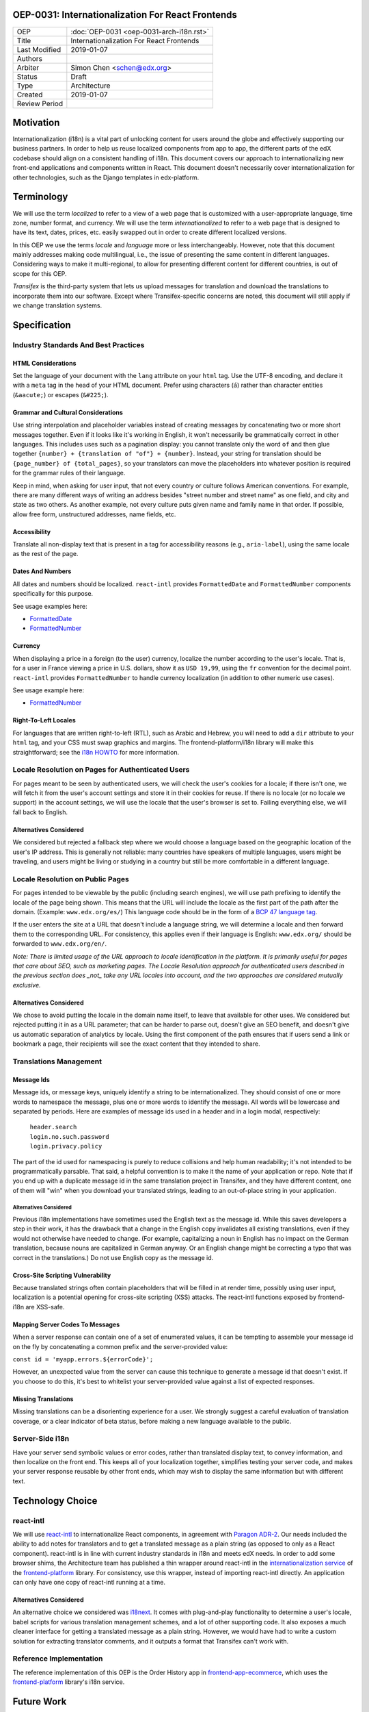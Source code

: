 ###################################################
OEP-0031: Internationalization For React Frontends
###################################################

.. list-table::

   * - OEP
     - :doc:`OEP-0031 <oep-0031-arch-i18n.rst>`
   * - Title
     - Internationalization For React Frontends
   * - Last Modified
     - 2019-01-07
   * - Authors
     -
   * - Arbiter
     - Simon Chen <schen@edx.org>
   * - Status
     - Draft
   * - Type
     - Architecture
   * - Created
     - 2019-01-07
   * - Review Period
     -

.. contents::
   :local:
   :depth: 3

##########
Motivation
##########

Internationalization (i18n) is a vital part of unlocking content for users around the globe and effectively supporting our business partners. In order to help us reuse localized components from app to app, the different parts of the edX codebase should align on a consistent handling of i18n. This document covers our approach to internationalizing new front-end applications and components written in React. This document doesn't necessarily cover internationalization for other technologies, such as the Django templates in edx-platform.

###########
Terminology
###########

We will use the term *localized* to refer to a view of a web page that is customized with a user-appropriate language, time zone, number format, and currency. We will use the term *internationalized* to refer to a web page that is designed to have its text, dates, prices, etc. easily swapped out in order to create different localized versions.

In this OEP we use the terms *locale* and *language* more or less interchangeably. However, note that this document mainly addresses making code multilingual, i.e., the issue of presenting the same content in different languages. Considering ways to make it multi-regional, to allow for presenting different content for different countries, is out of scope for this OEP.

*Transifex* is the third-party system that lets us upload messages for translation and download the translations to incorporate them into our software. Except where Transifex-specific concerns are noted, this document will still apply if we change translation systems.

#############
Specification
#############

*************************************
Industry Standards And Best Practices
*************************************

HTML Considerations
===================

Set the language of your document with the ``lang`` attribute on your ``html`` tag. Use the UTF-8 encoding, and declare it with a ``meta`` tag in the head of your HTML document. Prefer using characters (``á``) rather than character entities (``&aacute;``) or escapes (``&#225;``).

Grammar and Cultural Considerations
===================================

Use string interpolation and placeholder variables instead of creating messages by concatenating two or more short messages together. Even if it looks like it's working in English, it won't necessarily be grammatically correct in other languages. This includes uses such as a pagination display: you cannot translate only the word ``of`` and then glue together ``{number} + {translation of "of"} + {number}``. Instead, your string for translation should be ``{page_number} of {total_pages}``, so your translators can move the placeholders into whatever position is required for the grammar rules of their language.

Keep in mind, when asking for user input, that not every country or culture follows American conventions. For example, there are many different ways of writing an address besides "street number and street name" as one field, and city and state as two others. As another example, not every culture puts given name and family name in that order. If possible, allow free form, unstructured addresses, name fields, etc.

Accessibility
=============

Translate all non-display text that is present in a tag for accessibility reasons (e.g., ``aria-label``), using the same locale as the rest of the page.

Dates And Numbers
=================

All dates and numbers should be localized.  ``react-intl`` provides ``FormattedDate`` and ``FormattedNumber`` components specifically for this purpose.

See usage examples here:

- `FormattedDate <https://lokalise.com/blog/react-i18n-intl/#FormattedDate>`_
- `FormattedNumber <https://lokalise.com/blog/react-i18n-intl/#Numbers_and_currency_formatting_in_React_i18n>`_

Currency
========

When displaying a price in a foreign (to the user) currency, localize the number according to the user's locale. That is, for a user in France viewing a price in U.S. dollars, show it as ``USD 19,99``, using the ``fr`` convention for the decimal point.  ``react-intl`` provides ``FormattedNumber`` to handle currency localization (in addition to other numeric use cases).

See usage example here:

- `FormattedNumber <https://lokalise.com/blog/react-i18n-intl/#Numbers_and_currency_formatting_in_React_i18n>`_

Right-To-Left Locales
=====================

For languages that are written right-to-left (RTL), such as Arabic and Hebrew, you will need to add a ``dir`` attribute to your ``html`` tag, and your CSS must swap graphics and margins. The frontend-platform/i18n library will make this straightforward; see the `i18n HOWTO <https://github.com/edx/frontend-platform/blob/master/docs/how_tos/i18n.rst>`_ for more information.

**************************************************
Locale Resolution on Pages for Authenticated Users
**************************************************

For pages meant to be seen by authenticated users, we will check the user's cookies for a locale; if there isn't one, we will fetch it from the user's account settings and store it in their cookies for reuse. If there is no locale (or no locale we support) in the account settings, we will use the locale that the user's browser is set to. Failing everything else, we will fall back to English.

Alternatives Considered
=======================

We considered but rejected a fallback step where we would choose a language based on the geographic location of the user's IP address. This is generally not reliable: many countries have speakers of multiple languages, users might be traveling, and users might be living or studying in a country but still be more comfortable in a different language.

*********************************
Locale Resolution on Public Pages
*********************************

For pages intended to be viewable by the public (including search engines), we will use path prefixing to identify the locale of the page being shown. This means that the URL will include the locale as the first part of the path after the domain. (Example: ``www.edx.org/es/``) This language code should be in the form of a `BCP 47 language tag <http://tools.ietf.org/html/rfc5646>`_.

If the user enters the site at a URL that doesn't include a language string, we will determine a locale and then forward them to the corresponding URL. For consistency, this applies even if their language is English: ``www.edx.org/`` should be forwarded to ``www.edx.org/en/``.

*Note: There is limited usage of the URL approach to locale identification in the platform.  It is primarily useful for pages that care about SEO, such as marketing pages.  The Locale Resolution approach for authenticated users described in the previous section does _not_ take any URL locales into account, and the two approaches are considered mutually exclusive.*

Alternatives Considered
=======================

We chose to avoid putting the locale in the domain name itself, to leave that available for other uses. We considered but rejected putting it in as a URL parameter; that can be harder to parse out, doesn't give an SEO benefit, and doesn't give us automatic separation of analytics by locale. Using the first component of the path ensures that if users send a link or bookmark a page, their recipients will see the exact content that they intended to share.

***********************
Translations Management
***********************

Message Ids
===========

Message ids, or message keys, uniquely identify a string to be internationalized. They should consist of one or more words to namespace the message, plus one or more words to identify the message. All words will be lowercase and separated by periods. Here are examples of message ids used in a header and in a login modal, respectively:

  | ``header.search``
  | ``login.no.such.password``
  | ``login.privacy.policy``

The part of the id used for namespacing is purely to reduce collisions and help human readability; it's not intended to be programmatically parsable. That said, a helpful convention is to make it the name of your application or repo. Note that if you end up with a duplicate message id in the same translation project in Transifex, and they have different content, one of them will "win" when you download your translated strings, leading to an out-of-place string in your application.

Alternatives Considered
-----------------------

Previous i18n implementations have sometimes used the English text as the message id. While this saves developers a step in their work, it has the drawback that a change in the English copy invalidates all existing translations, even if they would not otherwise have needed to change. (For example, capitalizing a noun in English has no impact on the German translation, because nouns are capitalized in German anyway. Or an English change might be correcting a typo that was correct in the translations.) Do not use English copy as the message id.

Cross-Site Scripting Vulnerability
==================================

Because translated strings often contain placeholders that will be filled in at render time, possibly using user input, localization is a potential opening for cross-site scripting (XSS) attacks. The react-intl functions exposed by frontend-i18n are XSS-safe.

Mapping Server Codes To Messages
================================

When a server response can contain one of a set of enumerated values, it can be tempting to assemble your message id on the fly by concatenating a common prefix and the server-provided value:

``const id = 'myapp.errors.${errorCode}';``

However, an unexpected value from the server can cause this technique to generate a message id that doesn't exist. If you choose to do this, it's best to whitelist your server-provided value against a list of expected responses.

Missing Translations
====================

Missing translations can be a disorienting experience for a user. We strongly suggest a careful evaluation of translation coverage, or a clear indicator of beta status, before making a new language available to the public.

****************
Server-Side i18n
****************

Have your server send symbolic values or error codes, rather than translated display text, to convey information, and then localize on the front end. This keeps all of your localization together, simplifies testing your server code, and makes your server response reusable by other front ends, which may wish to display the same information but with different text.

#################
Technology Choice
#################

**********
react-intl
**********

We will use `react-intl <https://formatjs.io/docs/react-intl/>`_ to internationalize React components, in agreement with `Paragon ADR-2 <https://github.com/edx/paragon/blob/master/docs/decisions/0002-react-i18n.rst>`_. Our needs included the ability to add notes for translators and to get a translated message as a plain string (as opposed to only as a React component). react-intl is in line with current industry standards in i18n and meets edX needs. In order to add some browser shims, the Architecture team has published a thin wrapper around react-intl in the `internationalization service <https://edx.github.io/frontend-platform/module-Internationalization.html>`_ of the `frontend-platform <https://github.com/edx/frontend-platform>`_ library. For consistency, use this wrapper, instead of importing react-intl directly.  An application can only have one copy of react-intl running at a time.

Alternatives Considered
=======================

An alternative choice we considered was `i18next <https://react.i18next.com/>`_. It comes with plug-and-play functionality to determine a user's locale, babel scripts for various translation management schemes, and a lot of other supporting code. It also exposes a much cleaner interface for getting a translated message as a plain string. However, we would have had to write a custom solution for extracting translator comments, and it outputs a format that Transifex can't work with.

************************
Reference Implementation
************************

The reference implementation of this OEP is the Order History app in `frontend-app-ecommerce <https://github.com/edx/frontend-app-ecommerce>`_, which uses the `frontend-platform <https://github.com/edx/frontend-platform>`_ library's i18n service.

###########
Future Work
###########

There is a special accessibility use case where a message id doesn't have a translation in the user's preferred locale, so we fall back to a default locale. In this case, the string would ideally be wrapped in a ``<span locale="....">`` tag to maintain the correct locale information for accessibility tools. In order to make sure that this string wrapping always happens, studio-frontend uses ``WrappedMessage``, a simple wrapper around the standard react-intl ``FormattedMessage`` component.

We should correctly localize currency, which is an issue of country rather than language.

We should also settle on a consistent set of language and locale codes across edX.

##########
References
##########

#. Multilingual vs. multiregion, best practices for URLs: https://support.google.com/webmasters/answer/182192?hl=en

#. Best practices: https://www.w3.org/International/quicktips/

#. International considerations for inputting human names: https://www.kalzumeus.com/2010/06/17/falsehoods-programmers-believe-about-names/

#. Plurals in different languages: https://developer.mozilla.org/en-US/docs/Mozilla/Localization/Localization_and_Plurals

#. Determining a language tag for a user: https://www.w3.org/International/articles/language-tags/

#. XSS in react-intl: https://edx.readthedocs.io/projects/edx-developer-guide/en/latest/preventing_xss/preventing_xss_in_react.html#i18n-and-translations

#. edX React App i18n HOWTO: https://github.com/edx/frontend-platform/blob/master/docs/how_tos/i18n.rst

##############
Change History
##############

**********
2019-01-23
**********

* Document created.
